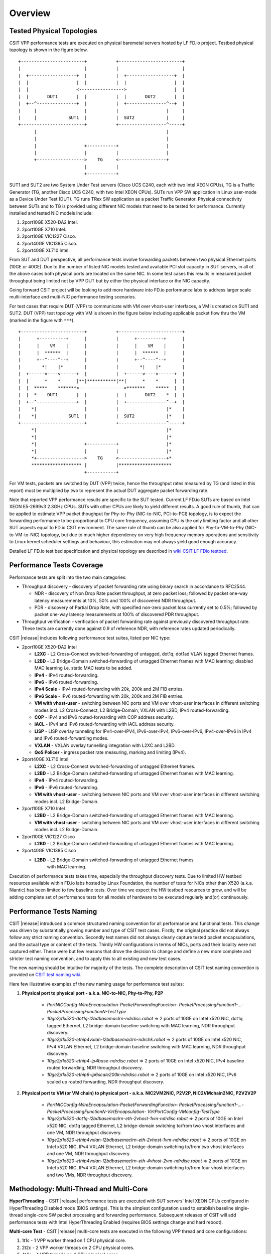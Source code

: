 Overview
========

Tested Physical Topologies
--------------------------

CSIT VPP performance tests are executed on physical baremetal servers hosted by LF
FD.io project. Testbed physical topology is shown in the figure below.

::

    +------------------------+           +------------------------+
    |                        |           |                        |
    |  +------------------+  |           |  +------------------+  |
    |  |                  |  |           |  |                  |  |
    |  |                  <----------------->                  |  |
    |  |       DUT1       |  |           |  |       DUT2       |  |
    |  +--^---------------+  |           |  +---------------^--+  |
    |     |                  |           |                  |     |
    |     |            SUT1  |           |  SUT2            |     |
    +------------------------+           +------------------^-----+
          |                                                 |
          |                                                 |
          |                  +-----------+                  |
          |                  |           |                  |
          +------------------>    TG     <------------------+
                             |           |
                             +-----------+

SUT1 and SUT2 are two System Under Test servers (Cisco UCS C240, each with two
Intel XEON CPUs), TG is a Traffic Generator (TG, another Cisco UCS C240, with
two Intel XEON CPUs). SUTs run VPP SW application in Linux user-mode as a
Device Under Test (DUT). TG runs TRex SW application as a packet Traffic
Generator. Physical connectivity between SUTs and to TG is provided using
different NIC models that need to be tested for performance. Currently
installed and tested NIC models include:

#. 2port10GE X520-DA2 Intel.
#. 2port10GE X710 Intel.
#. 2port10GE VIC1227 Cisco.
#. 2port40GE VIC1385 Cisco.
#. 2port40GE XL710 Intel.

From SUT and DUT perspective, all performance tests involve forwarding packets
between two physical Ethernet ports (10GE or 40GE). Due to the number of
listed NIC models tested and available PCI slot capacity in SUT servers, in
all of the above cases both physical ports are located on the same NIC. In
some test cases this results in measured packet throughput being limited not
by VPP DUT but by either the physical interface or the NIC capacity.

Going forward CSIT project will be looking to add more hardware into FD.io
performance labs to address larger scale multi-interface and multi-NIC
performance testing scenarios.

For test cases that require DUT (VPP) to communicate with VM over vhost-user
interfaces, a VM is created on SUT1 and SUT2. DUT (VPP) test topology with VM
is shown in the figure below including applicable packet flow thru the VM
(marked in the figure with ``***``).

::

    +------------------------+           +------------------------+
    |      +----------+      |           |      +----------+      |
    |      |    VM    |      |           |      |    VM    |      |
    |      |  ******  |      |           |      |  ******  |      |
    |      +--^----^--+      |           |      +--^----^--+      |
    |        *|    |*        |           |        *|    |*        |
    |  +------v----v------+  |           |  +------v----v------+  |
    |  |      *    *      |**|***********|**|      *    *      |  |
    |  |  *****    *******<----------------->*******    *****  |  |
    |  |  *    DUT1       |  |           |  |       DUT2    *  |  |
    |  +--^---------------+  |           |  +---------------^--+  |
    |    *|                  |           |                  |*    |
    |    *|            SUT1  |           |  SUT2            |*    |
    +------------------------+           +------------------^-----+
         *|                                                 |*
         *|                                                 |*
         *|                  +-----------+                  |*
         *|                  |           |                  |*
         *+------------------>    TG     <------------------+*
         ******************* |           |********************
                             +-----------+

For VM tests, packets are switched by DUT (VPP) twice, hence the
throughput rates measured by TG (and listed in this report) must be multiplied
by two to represent the actual DUT aggregate packet forwarding rate.

Note that reported VPP performance results are specific to the SUT tested.
Current LF FD.io SUTs are based on Intel XEON E5-2699v3 2.3GHz CPUs. SUTs with
other CPUs are likely to yield different results. A good rule of thumb, that
can be applied to estimate VPP packet thoughput for Phy-to-Phy (NIC-to-NIC,
PCI-to-PCI) topology, is to expect the forwarding performance to be
proportional to CPU core frequency, assuming CPU is the only limiting factor
and all other SUT aspects equal to FD.io CSIT environment. The same rule of
thumb can be also applied for Phy-to-VM-to-Phy (NIC-to-VM-to-NIC) topology,
but due to much higher dependency on very high frequency memory operations and
sensitivity to Linux kernel scheduler settings and behaviour, this estimation
may not always yield good enough accuracy.

Detailed LF FD.io test bed specification and physical topology are described
in `wiki CSIT LF FDio testbed <https://wiki.fd.io/view/CSIT/CSIT_LF_testbed>`_.

Performance Tests Coverage
--------------------------

Performance tests are split into the two main categories:

- Throughput discovery - discovery of packet forwarding rate using binary search
  in accordance to RFC2544.

  - NDR - discovery of Non Drop Rate packet throughput, at zero packet loss;
    followed by packet one-way latency measurements at 10%, 50% and 100% of
    discovered NDR throughput.
  - PDR - discovery of Partial Drop Rate, with specified non-zero packet loss
    currently set to 0.5%; followed by packet one-way latency measurements at
    100% of discovered PDR throughput.

- Throughput verification - verification of packet forwarding rate against
  previously discovered throughput rate. These tests are currently done against
  0.9 of reference NDR, with reference rates updated periodically.

CSIT |release| includes following performance test suites, listed per NIC type:

- 2port10GE X520-DA2 Intel

  - **L2XC** - L2 Cross-Connect switched-forwarding of untagged, dot1q, dot1ad
    VLAN tagged Ethernet frames.
  - **L2BD** - L2 Bridge-Domain switched-forwarding of untagged Ethernet frames
    with MAC learning; disabled MAC learning i.e. static MAC tests to be added.
  - **IPv4** - IPv4 routed-forwarding.
  - **IPv6** - IPv6 routed-forwarding.
  - **IPv4 Scale** - IPv4 routed-forwarding with 20k, 200k and 2M FIB entries.
  - **IPv6 Scale** - IPv6 routed-forwarding with 20k, 200k and 2M FIB entries.
  - **VM with vhost-user** - switching between NIC ports and VM over vhost-user
    interfaces in different switching modes incl. L2 Cross-Connect, L2
    Bridge-Domain, VXLAN with L2BD, IPv4 routed-forwarding.
  - **COP** - IPv4 and IPv6 routed-forwarding with COP address security.
  - **iACL** - IPv4 and IPv6 routed-forwarding with iACL address security.
  - **LISP** - LISP overlay tunneling for IPv4-over-IPV4, IPv6-over-IPv4,
    IPv6-over-IPv6, IPv4-over-IPv6 in IPv4 and IPv6 routed-forwarding modes.
  - **VXLAN** - VXLAN overlay tunnelling integration with L2XC and L2BD.
  - **QoS Policer** - ingress packet rate measuring, marking and limiting
    (IPv4).

- 2port40GE XL710 Intel

  - **L2XC** - L2 Cross-Connect switched-forwarding of untagged Ethernet frames.
  - **L2BD** - L2 Bridge-Domain switched-forwarding of untagged Ethernet frames
    with MAC learning.
  - **IPv4** - IPv4 routed-forwarding.
  - **IPv6** - IPv6 routed-forwarding.
  - **VM with vhost-user** - switching between NIC ports and VM over vhost-user
    interfaces in different switching modes incl. L2 Bridge-Domain.

- 2port10GE X710 Intel

  - **L2BD** - L2 Bridge-Domain switched-forwarding of untagged Ethernet frames
    with MAC learning.
  - **VM with vhost-user** - switching between NIC ports and VM over vhost-user
    interfaces in different switching modes incl. L2 Bridge-Domain.

- 2port10GE VIC1227 Cisco

  - **L2BD** - L2 Bridge-Domain switched-forwarding of untagged Ethernet frames
    with MAC learning.

- 2port40GE VIC1385 Cisco

  - **L2BD** - L2 Bridge-Domain switched-forwarding of untagged Ethernet frames
     with MAC learning.

Execution of performance tests takes time, especially the throughput discovery
tests. Due to limited HW testbed resources available within FD.io labs hosted
by Linux Foundation, the number of tests for NICs other than X520 (a.k.a.
Niantic) has been limited to few baseline tests. Over time we expect the HW
testbed resources to grow, and will be adding complete set of performance
tests for all models of hardware to be executed regularly and(or)
continuously.

Performance Tests Naming
------------------------

CSIT |release| introduced a common structured naming convention for all
performance and functional tests. This change was driven by substantially
growing number and type of CSIT test cases. Firstly, the original practice did
not always follow any strict naming convention. Secondly test names did not
always clearly capture tested packet encapsulations, and the actual type or
content of the tests. Thirdly HW configurations in terms of NICs, ports and
their locality were not captured either. These were but few reasons that drove
the decision to change and define a new more complete and stricter test naming
convention, and to apply this to all existing and new test cases.

The new naming should be intuitive for majority of the tests. The complete
description of CSIT test naming convention is provided on `CSIT test naming wiki
<https://wiki.fd.io/view/CSIT/csit-test-naming>`_.

Here few illustrative examples of the new naming usage for performance test
suites:

#. **Physical port to physical port - a.k.a. NIC-to-NIC, Phy-to-Phy, P2P**

    - *PortNICConfig-WireEncapsulation-PacketForwardingFunction-
      PacketProcessingFunction1-...-PacketProcessingFunctionN-TestType*
    - *10ge2p1x520-dot1q-l2bdbasemaclrn-ndrdisc.robot* => 2 ports of 10GE on
      Intel x520 NIC, dot1q tagged Ethernet, L2 bridge-domain baseline switching
      with MAC learning, NDR throughput discovery.
    - *10ge2p1x520-ethip4vxlan-l2bdbasemaclrn-ndrchk.robot* => 2 ports of 10GE
      on Intel x520 NIC, IPv4 VXLAN Ethernet, L2 bridge-domain baseline
      switching with MAC learning, NDR throughput discovery.
    - *10ge2p1x520-ethip4-ip4base-ndrdisc.robot* => 2 ports of 10GE on Intel
      x520 NIC, IPv4 baseline routed forwarding, NDR throughput discovery.
    - *10ge2p1x520-ethip6-ip6scale200k-ndrdisc.robot* => 2 ports of 10GE on
      Intel x520 NIC, IPv6 scaled up routed forwarding, NDR throughput
      discovery.

#. **Physical port to VM (or VM chain) to physical port - a.k.a. NIC2VM2NIC,
   P2V2P, NIC2VMchain2NIC, P2V2V2P**

    - *PortNICConfig-WireEncapsulation-PacketForwardingFunction-
      PacketProcessingFunction1-...-PacketProcessingFunctionN-VirtEncapsulation-
      VirtPortConfig-VMconfig-TestType*
    - *10ge2p1x520-dot1q-l2bdbasemaclrn-eth-2vhost-1vm-ndrdisc.robot* => 2 ports
      of 10GE on Intel x520 NIC, dot1q tagged Ethernet, L2 bridge-domain
      switching to/from two vhost interfaces and one VM, NDR throughput
      discovery.
    - *10ge2p1x520-ethip4vxlan-l2bdbasemaclrn-eth-2vhost-1vm-ndrdisc.robot* => 2
      ports of 10GE on Intel x520 NIC, IPv4 VXLAN Ethernet, L2 bridge-domain
      switching to/from two vhost interfaces and one VM, NDR throughput
      discovery.
    - *10ge2p1x520-ethip4vxlan-l2bdbasemaclrn-eth-4vhost-2vm-ndrdisc.robot* => 2
      ports of 10GE on Intel x520 NIC, IPv4 VXLAN Ethernet, L2 bridge-domain
      switching to/from four vhost interfaces and two VMs, NDR throughput
      discovery.

Methodology: Multi-Thread and Multi-Core
----------------------------------------

**HyperThreading** - CSIT |release| performance tests are executed with SUT
servers' Intel XEON CPUs configured in HyperThreading Disabled mode (BIOS
settings). This is the simplest configuration used to establish baseline
single-thread single-core SW packet processing and forwarding performance.
Subsequent releases of CSIT will add performance tests with Intel
HyperThreading Enabled (requires BIOS settings change and hard reboot).

**Multi-core Test** - CSIT |release| multi-core tests are executed in the
following VPP thread and core configurations:

#. 1t1c - 1 VPP worker thread on 1 CPU physical core.
#. 2t2c - 2 VPP worker threads on 2 CPU physical cores.
#. 4t4c - 4 VPP threads on 4 CPU physical cores.

Note that in quite a few test cases running VPP on 2 or 4 physical cores hits
the tested NIC I/O bandwidth or packets-per-second limit.

Methodology: Packet Throughput
------------------------------

Following values are measured and reported for packet throughput tests:

- NDR binary search per RFC2544:

  - Packet rate: "RATE: <aggregate packet rate in packets-per-second> pps
    (2x <per direction packets-per-second>)"
  - Aggregate bandwidth: "BANDWIDTH: <aggregate bandwidth in Gigabits per
    second> Gbps (untagged)"

- PDR binary search per RFC2544:

  - Packet rate: "RATE: <aggregate packet rate in packets-per-second> pps (2x
    <per direction packets-per-second>)"
  - Aggregate bandwidth: "BANDWIDTH: <aggregate bandwidth in Gigabits per
    second> Gbps (untagged)"
  - Packet loss tolerance: "LOSS_ACCEPTANCE <accepted percentage of packets
    lost at PDR rate>""

- NDR and PDR are measured for the following L2 frame sizes:

  - IPv4: 64B, IMIX_v4_1 (28x64B,16x570B,4x1518B), 1518B, 9000B.
  - IPv6: 78B, 1518B, 9000B.


Methodology: Packet Latency
---------------------------

TRex Traffic Generator (TG) is used for measuring latency of VPP DUTs. Reported
latency values are measured using following methodology:

- Latency tests are performed at 10%, 50% of discovered NDR rate (non drop rate)
  for each NDR throughput test and packet size (except IMIX).
- TG sends dedicated latency streams, one per direction, each at the rate of
  10kpps at the prescribed packet size; these are sent in addition to the main
  load streams.
- TG reports min/avg/max latency values per stream direction, hence two sets
  of latency values are reported per test case; future release of TRex is
  expected to report latency percentiles.
- Reported latency values are aggregate across two SUTs due to three node
  topology used for all performance tests; for per SUT latency, reported value
  should be divided by two.
- 1usec is the measurement accuracy advertised by TRex TG for the setup used in
  FD.io labs used by CSIT project.
- TRex setup introduces an always-on error of about 2*2usec per latency flow -
  additonal Tx/Rx interface latency induced by TRex SW writing and reading
  packet timestamps on CPU cores without HW acceleration on NICs closer to the
  interface line.


Methodology: KVM VM vhost
-------------------------

CSIT |release| introduced environment configuration changes to KVM Qemu vhost-
user tests in order to more representatively measure VPP-17.01 performance in
configurations with vhost-user interfaces and VMs.

Current setup of CSIT FD.io performance lab is using tuned settings for more
optimal performance of KVM Qemu:

- Default Qemu virtio queue size of 256 descriptors.
- Adjusted Linux kernel CFS scheduler settings, as detailed on this CSIT wiki
  page: https://wiki.fd.io/view/CSIT/csit-perf-env-tuning-ubuntu1604.

Adjusted Linux kernel CFS settings make the NDR and PDR throughput performance
of VPP+VM system less sensitive to other Linux OS system tasks by reducing
their interference on CPU cores that are designated for critical software
tasks under test, namely VPP worker threads in host and Testpmd threads in
guest dealing with data plan.
